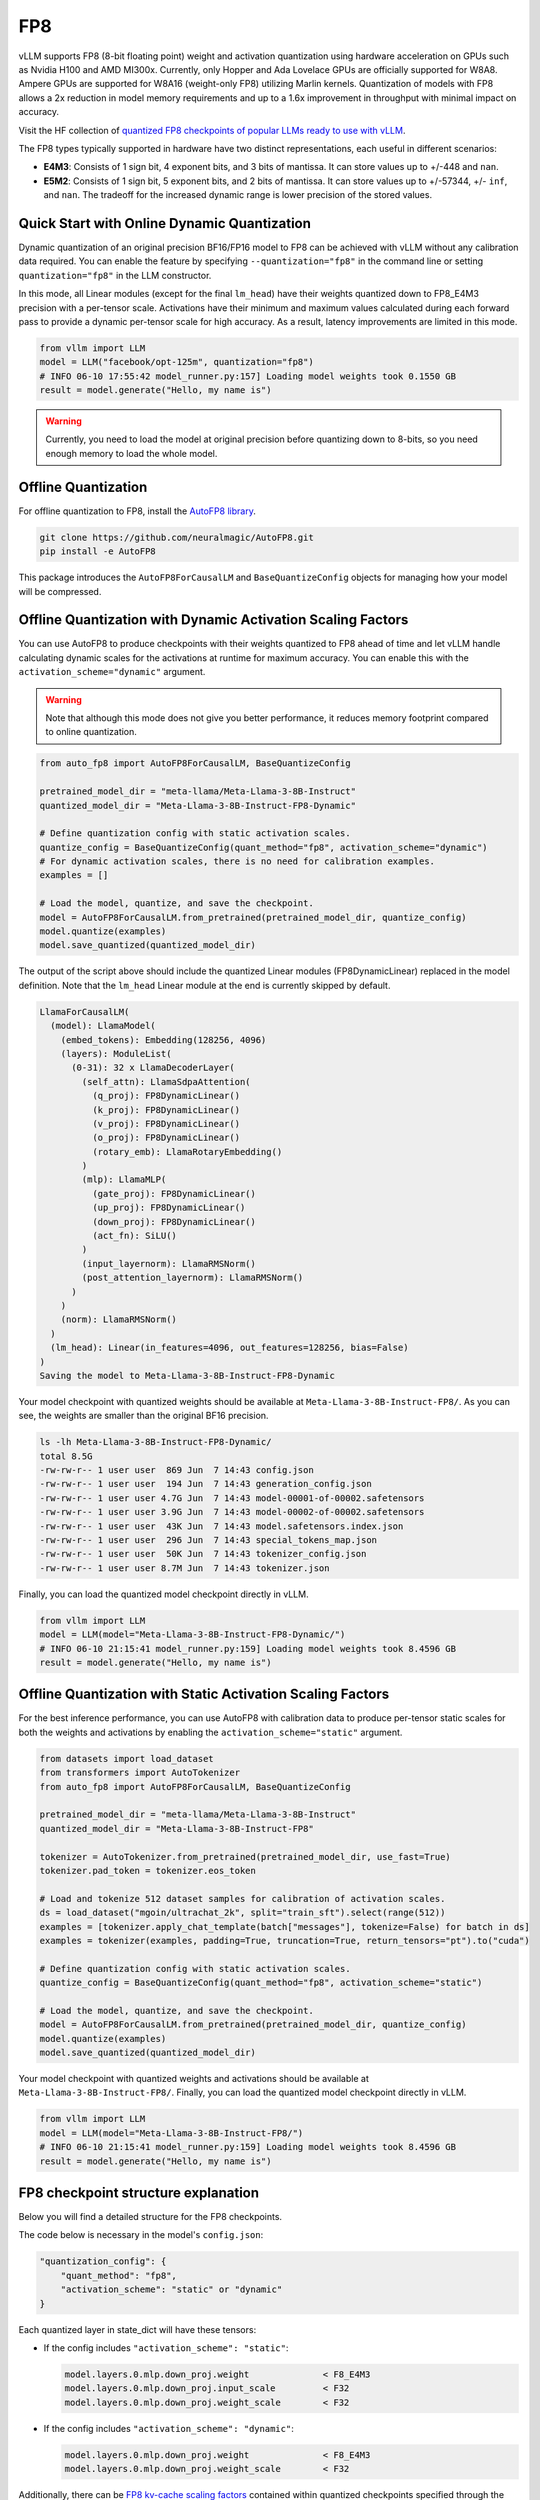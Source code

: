 .. _fp8:

FP8
==================

vLLM supports FP8 (8-bit floating point) weight and activation quantization using hardware acceleration on GPUs such as Nvidia H100 and AMD MI300x.
Currently, only Hopper and Ada Lovelace GPUs are officially supported for W8A8.
Ampere GPUs are supported for W8A16 (weight-only FP8) utilizing Marlin kernels.
Quantization of models with FP8 allows a 2x reduction in model memory requirements and up to a 1.6x improvement in throughput with minimal impact on accuracy.

Visit the HF collection of `quantized FP8 checkpoints of popular LLMs ready to use with vLLM <https://huggingface.co/collections/neuralmagic/fp8-llms-for-vllm-666742ed2b78b7ac8df13127>`_.

The FP8 types typically supported in hardware have two distinct representations, each useful in different scenarios:

- **E4M3**: Consists of 1 sign bit, 4 exponent bits, and 3 bits of mantissa. It can store values up to +/-448 and ``nan``.
- **E5M2**: Consists of 1 sign bit, 5 exponent bits, and 2 bits of mantissa. It can store values up to +/-57344, +/- ``inf``, and ``nan``. The tradeoff for the increased dynamic range is lower precision of the stored values.

Quick Start with Online Dynamic Quantization
--------------------------------------------

Dynamic quantization of an original precision BF16/FP16 model to FP8 can be achieved with vLLM without any calibration data required. You can enable the feature by specifying ``--quantization="fp8"`` in the command line or setting ``quantization="fp8"`` in the LLM constructor.

In this mode, all Linear modules (except for the final ``lm_head``) have their weights quantized down to FP8_E4M3 precision with a per-tensor scale. Activations have their minimum and maximum values calculated during each forward pass to provide a dynamic per-tensor scale for high accuracy. As a result, latency improvements are limited in this mode.

.. code-block:: python

   from vllm import LLM
   model = LLM("facebook/opt-125m", quantization="fp8")
   # INFO 06-10 17:55:42 model_runner.py:157] Loading model weights took 0.1550 GB
   result = model.generate("Hello, my name is")

.. warning::

   Currently, you need to load the model at original precision before quantizing
   down to 8-bits, so you need enough memory to load the whole model.

Offline Quantization
--------------------

For offline quantization to FP8, install the `AutoFP8 library <https://github.com/neuralmagic/autofp8>`_.

.. code-block:: bash

   git clone https://github.com/neuralmagic/AutoFP8.git
   pip install -e AutoFP8

This package introduces the ``AutoFP8ForCausalLM`` and ``BaseQuantizeConfig`` objects for managing how your model will be compressed.

Offline Quantization with Dynamic Activation Scaling Factors
------------------------------------------------------------

You can use AutoFP8 to produce checkpoints with their weights quantized to FP8 ahead of time and let vLLM handle calculating dynamic scales for the activations at runtime for maximum accuracy. You can enable this with the ``activation_scheme="dynamic"`` argument.

.. warning::

   Note that although this mode does not give you better performance, it reduces memory footprint compared to online quantization.

.. code-block:: python

   from auto_fp8 import AutoFP8ForCausalLM, BaseQuantizeConfig

   pretrained_model_dir = "meta-llama/Meta-Llama-3-8B-Instruct"
   quantized_model_dir = "Meta-Llama-3-8B-Instruct-FP8-Dynamic"

   # Define quantization config with static activation scales.
   quantize_config = BaseQuantizeConfig(quant_method="fp8", activation_scheme="dynamic")
   # For dynamic activation scales, there is no need for calibration examples.
   examples = []

   # Load the model, quantize, and save the checkpoint.
   model = AutoFP8ForCausalLM.from_pretrained(pretrained_model_dir, quantize_config)
   model.quantize(examples)
   model.save_quantized(quantized_model_dir)

The output of the script above should include the quantized Linear modules (FP8DynamicLinear) replaced in the model definition.
Note that the ``lm_head`` Linear module at the end is currently skipped by default.

.. code-block:: text

   LlamaForCausalLM(
     (model): LlamaModel(
       (embed_tokens): Embedding(128256, 4096)
       (layers): ModuleList(
         (0-31): 32 x LlamaDecoderLayer(
           (self_attn): LlamaSdpaAttention(
             (q_proj): FP8DynamicLinear()
             (k_proj): FP8DynamicLinear()
             (v_proj): FP8DynamicLinear()
             (o_proj): FP8DynamicLinear()
             (rotary_emb): LlamaRotaryEmbedding()
           )
           (mlp): LlamaMLP(
             (gate_proj): FP8DynamicLinear()
             (up_proj): FP8DynamicLinear()
             (down_proj): FP8DynamicLinear()
             (act_fn): SiLU()
           )
           (input_layernorm): LlamaRMSNorm()
           (post_attention_layernorm): LlamaRMSNorm()
         )
       )
       (norm): LlamaRMSNorm()
     )
     (lm_head): Linear(in_features=4096, out_features=128256, bias=False)
   )
   Saving the model to Meta-Llama-3-8B-Instruct-FP8-Dynamic

Your model checkpoint with quantized weights should be available at ``Meta-Llama-3-8B-Instruct-FP8/``.
As you can see, the weights are smaller than the original BF16 precision.

.. code-block:: bash

   ls -lh Meta-Llama-3-8B-Instruct-FP8-Dynamic/
   total 8.5G
   -rw-rw-r-- 1 user user  869 Jun  7 14:43 config.json
   -rw-rw-r-- 1 user user  194 Jun  7 14:43 generation_config.json
   -rw-rw-r-- 1 user user 4.7G Jun  7 14:43 model-00001-of-00002.safetensors
   -rw-rw-r-- 1 user user 3.9G Jun  7 14:43 model-00002-of-00002.safetensors
   -rw-rw-r-- 1 user user  43K Jun  7 14:43 model.safetensors.index.json
   -rw-rw-r-- 1 user user  296 Jun  7 14:43 special_tokens_map.json
   -rw-rw-r-- 1 user user  50K Jun  7 14:43 tokenizer_config.json
   -rw-rw-r-- 1 user user 8.7M Jun  7 14:43 tokenizer.json

Finally, you can load the quantized model checkpoint directly in vLLM.

.. code-block:: python

   from vllm import LLM
   model = LLM(model="Meta-Llama-3-8B-Instruct-FP8-Dynamic/")
   # INFO 06-10 21:15:41 model_runner.py:159] Loading model weights took 8.4596 GB
   result = model.generate("Hello, my name is")

Offline Quantization with Static Activation Scaling Factors
-----------------------------------------------------------

For the best inference performance, you can use AutoFP8 with calibration data to produce per-tensor static scales for both the weights and activations by enabling the ``activation_scheme="static"`` argument.

.. code-block:: python

    from datasets import load_dataset
    from transformers import AutoTokenizer
    from auto_fp8 import AutoFP8ForCausalLM, BaseQuantizeConfig

    pretrained_model_dir = "meta-llama/Meta-Llama-3-8B-Instruct"
    quantized_model_dir = "Meta-Llama-3-8B-Instruct-FP8"

    tokenizer = AutoTokenizer.from_pretrained(pretrained_model_dir, use_fast=True)
    tokenizer.pad_token = tokenizer.eos_token

    # Load and tokenize 512 dataset samples for calibration of activation scales.
    ds = load_dataset("mgoin/ultrachat_2k", split="train_sft").select(range(512))
    examples = [tokenizer.apply_chat_template(batch["messages"], tokenize=False) for batch in ds]
    examples = tokenizer(examples, padding=True, truncation=True, return_tensors="pt").to("cuda")

    # Define quantization config with static activation scales.
    quantize_config = BaseQuantizeConfig(quant_method="fp8", activation_scheme="static")

    # Load the model, quantize, and save the checkpoint.
    model = AutoFP8ForCausalLM.from_pretrained(pretrained_model_dir, quantize_config)
    model.quantize(examples)
    model.save_quantized(quantized_model_dir)

Your model checkpoint with quantized weights and activations should be available at ``Meta-Llama-3-8B-Instruct-FP8/``.
Finally, you can load the quantized model checkpoint directly in vLLM.

.. code-block:: python

   from vllm import LLM
   model = LLM(model="Meta-Llama-3-8B-Instruct-FP8/")
   # INFO 06-10 21:15:41 model_runner.py:159] Loading model weights took 8.4596 GB
   result = model.generate("Hello, my name is")

FP8 checkpoint structure explanation
-----------------------------------------------------------

Below you will find a detailed structure for the FP8 checkpoints.

The code below is necessary in the model's ``config.json``:

.. code-block:: text

   "quantization_config": {
       "quant_method": "fp8",
       "activation_scheme": "static" or "dynamic"
   }


Each quantized layer in state_dict will have these tensors:

* If the config includes ``"activation_scheme": "static"``:

  .. code-block:: text

     model.layers.0.mlp.down_proj.weight              < F8_E4M3
     model.layers.0.mlp.down_proj.input_scale         < F32
     model.layers.0.mlp.down_proj.weight_scale        < F32

* If the config includes ``"activation_scheme": "dynamic"``:

  .. code-block:: text

     model.layers.0.mlp.down_proj.weight              < F8_E4M3
     model.layers.0.mlp.down_proj.weight_scale        < F32


Additionally, there can be `FP8 kv-cache scaling factors <https://github.com/vllm-project/vllm/pull/4893>`_
contained within quantized checkpoints specified through the ``.kv_scale`` parameter present on the Attention Module, such as:

.. code-block:: text

   model.layers.0.self_attn.kv_scale	             < F32
